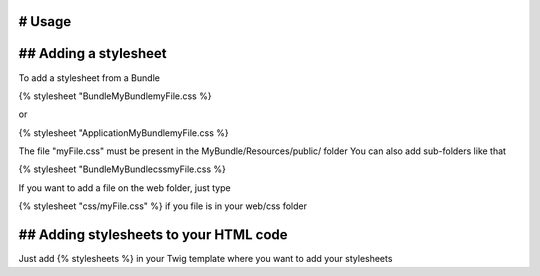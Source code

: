 
# Usage
=======

## Adding a stylesheet
======================

To add a stylesheet from a Bundle

{% stylesheet "Bundle\MyBundle\myFile.css %}

or 

{% stylesheet "Application\MyBundle\myFile.css %}

The file "myFile.css" must be present in the MyBundle/Resources/public/ folder
You can also add sub-folders like that 

{% stylesheet "Bundle\MyBundle\css\myFile.css %}

If you want to add a file on the web folder, just type

{% stylesheet "css/myFile.css" %} if you file is in your web/css folder

## Adding stylesheets to your HTML code
=======================================

Just add {% stylesheets %} in your Twig template where you want to add your stylesheets